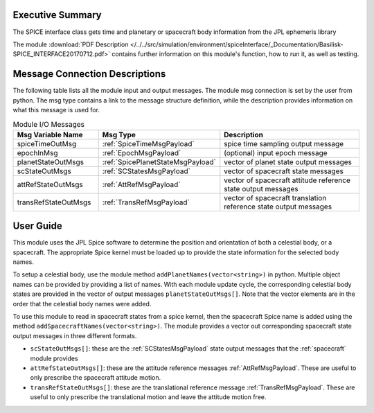 Executive Summary
-----------------

The SPICE interface class gets time and planetary or spacecraft body information from the JPL ephemeris library


The module
:download:`PDF Description </../../src/simulation/environment/spiceInterface/_Documentation/Basilisk-SPICE_INTERFACE20170712.pdf>`
contains further information on this module's function,
how to run it, as well as testing.



Message Connection Descriptions
-------------------------------
The following table lists all the module input and output messages.  The module msg connection is set by the
user from python.  The msg type contains a link to the message structure definition, while the description
provides information on what this message is used for.

.. list-table:: Module I/O Messages
    :widths: 25 25 50
    :header-rows: 1

    * - Msg Variable Name
      - Msg Type
      - Description
    * - spiceTimeOutMsg
      - :ref:`SpiceTimeMsgPayload`
      - spice time sampling output message
    * - epochInMsg
      - :ref:`EpochMsgPayload`
      - (optional) input epoch message
    * - planetStateOutMsgs
      - :ref:`SpicePlanetStateMsgPayload`
      - vector of planet state output messages
    * - scStateOutMsgs
      - :ref:`SCStatesMsgPayload`
      - vector of spacecraft state messages
    * - attRefStateOutMsgs
      - :ref:`AttRefMsgPayload`
      - vector of spacecraft attitude reference state output messages
    * - transRefStateOutMsgs
      - :ref:`TransRefMsgPayload`
      - vector of spacecraft translation reference state output messages


User Guide
----------
This module uses the JPL Spice software to determine the position and orientation of both a celestial body, or a spacecraft.
The appropriate Spice kernel must be loaded up to provide the state information for the selected body names.

To setup a celestial body, use the module method ``addPlanetNames(vector<string>)`` in python.  Multiple object names can be
provided by providing a list of names.  With each module update cycle, the corresponding celestial body
states are provided in the vector of output messages ``planetStateOutMsgs[]``.  Note that the vector elements are in
the order that the celestial body names were added.

To use this module to read in spacecraft states from a spice kernel, then the spacecraft Spice name is added using
the method ``addSpacecraftNames(vector<string>)``.  The module provides a vector out corresponding spacecraft state output
messages in three different formats.

- ``scStateOutMsgs[]``: these are the :ref:`SCStatesMsgPayload` state output messages that the :ref:`spacecraft` module provides
- ``attRefStateOutMsgs[]``: these are the attitude reference messages :ref:`AttRefMsgPayload`.  These are useful to
  only prescribe the spacecraft attitude motion.
- ``transRefStateOutMsgs[]``: these are the translational reference message :ref:`TransRefMsgPayload`.  These are useful to only
  prescribe the translational motion and leave the attitude motion free.

